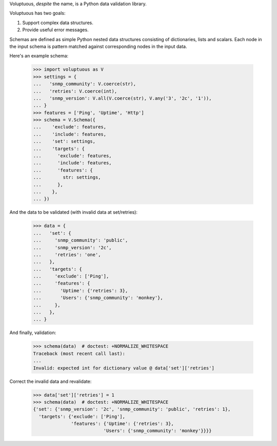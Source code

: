 Voluptuous, *despite* the name, is a Python data validation library.

Voluptuous has two goals:

1. Support complex data structures.
2. Provide useful error messages.

Schemas are defined as simple Python nested data structures consisting of
dictionaries, lists and scalars. Each node in the input schema is pattern
matched against corresponding nodes in the input data.

Here's an example schema:

  >>> import voluptuous as V
  >>> settings = {
  ...   'snmp_community': V.coerce(str),
  ...   'retries': V.coerce(int),
  ...   'snmp_version': V.all(V.coerce(str), V.any('3', '2c', '1')),
  ... }
  >>> features = ['Ping', 'Uptime', 'Http']
  >>> schema = V.Schema({
  ...    'exclude': features,
  ...    'include': features,
  ...    'set': settings,
  ...    'targets': {
  ...      'exclude': features,
  ...      'include': features,
  ...      'features': {
  ...        str: settings,
  ...      },
  ...    },
  ... })

And the data to be validated (with invalid data at set/retries):

  >>> data = {
  ...   'set': {
  ...     'snmp_community': 'public',
  ...     'snmp_version': '2c',
  ...     'retries': 'one',
  ...   },
  ...   'targets': {
  ...     'exclude': ['Ping'],
  ...     'features': {
  ...       'Uptime': {'retries': 3},
  ...       'Users': {'snmp_community': 'monkey'},
  ...     },
  ...   },
  ... }

And finally, validation:

  >>> schema(data)  # doctest: +NORMALIZE_WHITESPACE
  Traceback (most recent call last):
  ...
  Invalid: expected int for dictionary value @ data['set']['retries']

Correct the invalid data and revalidate:

  >>> data['set']['retries'] = 1
  >>> schema(data)  # doctest: +NORMALIZE_WHITESPACE
  {'set': {'snmp_version': '2c', 'snmp_community': 'public', 'retries': 1},
    'targets': {'exclude': ['Ping'],
                'features': {'Uptime': {'retries': 3},
                            'Users': {'snmp_community': 'monkey'}}}}
